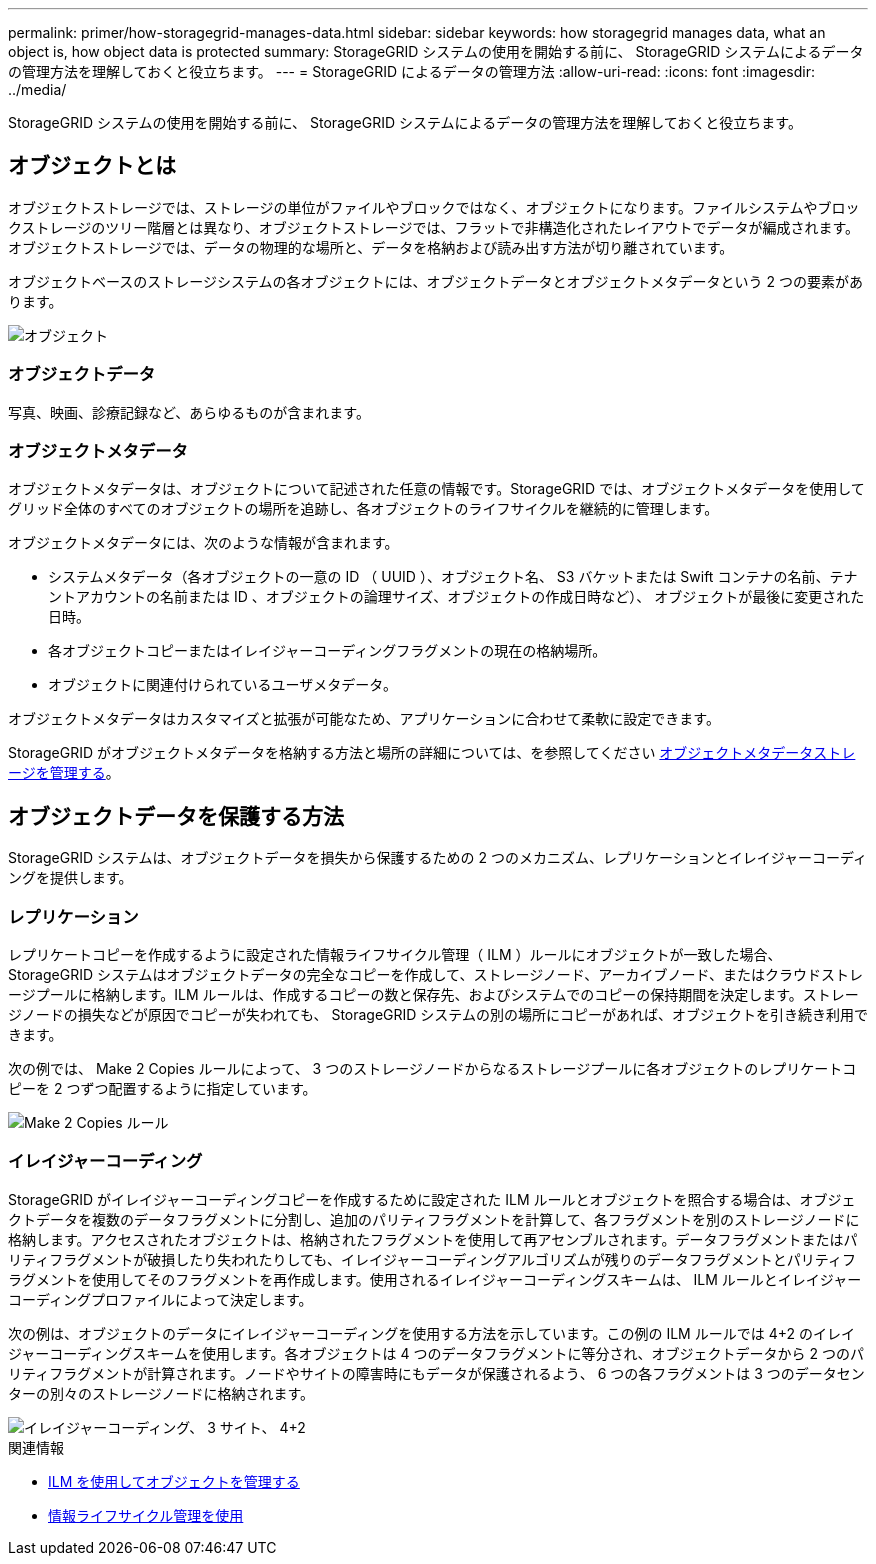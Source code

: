 ---
permalink: primer/how-storagegrid-manages-data.html 
sidebar: sidebar 
keywords: how storagegrid manages data, what an object is, how object data is protected 
summary: StorageGRID システムの使用を開始する前に、 StorageGRID システムによるデータの管理方法を理解しておくと役立ちます。 
---
= StorageGRID によるデータの管理方法
:allow-uri-read: 
:icons: font
:imagesdir: ../media/


[role="lead"]
StorageGRID システムの使用を開始する前に、 StorageGRID システムによるデータの管理方法を理解しておくと役立ちます。



== オブジェクトとは

オブジェクトストレージでは、ストレージの単位がファイルやブロックではなく、オブジェクトになります。ファイルシステムやブロックストレージのツリー階層とは異なり、オブジェクトストレージでは、フラットで非構造化されたレイアウトでデータが編成されます。オブジェクトストレージでは、データの物理的な場所と、データを格納および読み出す方法が切り離されています。

オブジェクトベースのストレージシステムの各オブジェクトには、オブジェクトデータとオブジェクトメタデータという 2 つの要素があります。

image::../media/object_conceptual_drawing.png[オブジェクト]



=== オブジェクトデータ

写真、映画、診療記録など、あらゆるものが含まれます。



=== オブジェクトメタデータ

オブジェクトメタデータは、オブジェクトについて記述された任意の情報です。StorageGRID では、オブジェクトメタデータを使用してグリッド全体のすべてのオブジェクトの場所を追跡し、各オブジェクトのライフサイクルを継続的に管理します。

オブジェクトメタデータには、次のような情報が含まれます。

* システムメタデータ（各オブジェクトの一意の ID （ UUID ）、オブジェクト名、 S3 バケットまたは Swift コンテナの名前、テナントアカウントの名前または ID 、オブジェクトの論理サイズ、オブジェクトの作成日時など）、 オブジェクトが最後に変更された日時。
* 各オブジェクトコピーまたはイレイジャーコーディングフラグメントの現在の格納場所。
* オブジェクトに関連付けられているユーザメタデータ。


オブジェクトメタデータはカスタマイズと拡張が可能なため、アプリケーションに合わせて柔軟に設定できます。

StorageGRID がオブジェクトメタデータを格納する方法と場所の詳細については、を参照してください xref:../admin/managing-object-metadata-storage.adoc[オブジェクトメタデータストレージを管理する]。



== オブジェクトデータを保護する方法

StorageGRID システムは、オブジェクトデータを損失から保護するための 2 つのメカニズム、レプリケーションとイレイジャーコーディングを提供します。



=== レプリケーション

レプリケートコピーを作成するように設定された情報ライフサイクル管理（ ILM ）ルールにオブジェクトが一致した場合、 StorageGRID システムはオブジェクトデータの完全なコピーを作成して、ストレージノード、アーカイブノード、またはクラウドストレージプールに格納します。ILM ルールは、作成するコピーの数と保存先、およびシステムでのコピーの保持期間を決定します。ストレージノードの損失などが原因でコピーが失われても、 StorageGRID システムの別の場所にコピーがあれば、オブジェクトを引き続き利用できます。

次の例では、 Make 2 Copies ルールによって、 3 つのストレージノードからなるストレージプールに各オブジェクトのレプリケートコピーを 2 つずつ配置するように指定しています。

image::../media/ilm_replication_make_2_copies.png[Make 2 Copies ルール]



=== イレイジャーコーディング

StorageGRID がイレイジャーコーディングコピーを作成するために設定された ILM ルールとオブジェクトを照合する場合は、オブジェクトデータを複数のデータフラグメントに分割し、追加のパリティフラグメントを計算して、各フラグメントを別のストレージノードに格納します。アクセスされたオブジェクトは、格納されたフラグメントを使用して再アセンブルされます。データフラグメントまたはパリティフラグメントが破損したり失われたりしても、イレイジャーコーディングアルゴリズムが残りのデータフラグメントとパリティフラグメントを使用してそのフラグメントを再作成します。使用されるイレイジャーコーディングスキームは、 ILM ルールとイレイジャーコーディングプロファイルによって決定します。

次の例は、オブジェクトのデータにイレイジャーコーディングを使用する方法を示しています。この例の ILM ルールでは 4+2 のイレイジャーコーディングスキームを使用します。各オブジェクトは 4 つのデータフラグメントに等分され、オブジェクトデータから 2 つのパリティフラグメントが計算されます。ノードやサイトの障害時にもデータが保護されるよう、 6 つの各フラグメントは 3 つのデータセンターの別々のストレージノードに格納されます。

image::../media/ec_three_sites_4_plus_2.png[イレイジャーコーディング、 3 サイト、 4+2]

.関連情報
* xref:../ilm/index.adoc[ILM を使用してオブジェクトを管理する]
* xref:using-information-lifecycle-management.adoc[情報ライフサイクル管理を使用]

